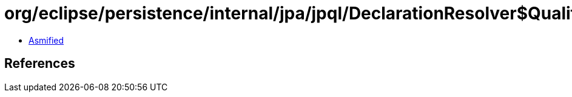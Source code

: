 = org/eclipse/persistence/internal/jpa/jpql/DeclarationResolver$QualifyRangeDeclarationVisitor.class

 - link:DeclarationResolver$QualifyRangeDeclarationVisitor-asmified.java[Asmified]

== References

